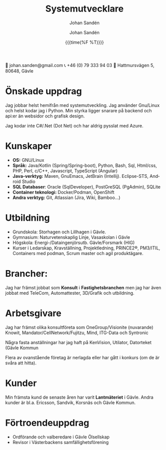 #+OPTIONS: ':nil *:t -:t ::t <:t H:3 \n:nil ^:t arch:headline author:t
#+OPTIONS: broken-links:nil c:nil creator:nil d:(not "LOGBOOK") date:t e:t
#+OPTIONS: email:nil f:t inline:t num:nil p:nil pri:nil prop:nil stat:t tags:t
#+OPTIONS: tasks:t tex:t timestamp:nil title:t toc:nil todo:t |:t
#+TITLE: Systemutvecklare
#+subtitle: Johan Sandén
#+DATE: {{{time(%F %T)}}}
#+AUTHOR: Johan Sandén
#+EMAIL: johan.sanden@gmail.com
#+LANGUAGE: sv
#+SELECT_TAGS: export
#+EXCLUDE_TAGS: noexport
#+OPTIONS: html-link-use-abs-url:nil html-postamble:auto html-preamble:t
#+OPTIONS: html-scripts:t html-style:t html5-fancy:t tex:t
#+HTML_DOCTYPE: xhtml-strict
#+HTML_CONTAINER: div
#+DESCRIPTION:
#+KEYWORDS:
#+HTML_LINK_HOME:
#+HTML_LINK_UP:
#+HTML_MATHJAX:
#+HTML_HEAD:<link rel="stylesheet" type="text/css" href="./css/style.css" />
#+HTML_HEAD_EXTRA:
#+INFOJS_OPT:
#+CREATOR: <a href="https://www.gnu.org/software/emacs/">Emacs</a> <a href="http://orgmode.org">Org-mode</a>
#+LATEX_HEADER:

#+begin_center
📧 johan.sanden@gmail.com   📞 +46 (0) 79 333 94 03   🏡 Hattmursvägen 5, 80648, Gävle
#+end_center

* Önskade uppdrag
Jag jobbar helst hemifrån med systemutveckling. Jag använder Gnu/Linux och helst
kodar jag i Python. Min styrka ligger snarare på backend och api:er än websidor
och grafisk design.

Jag kodar inte C#/.Net (Dot Net) och har aldrig pysslat med Azure.

* Kunskaper
- *OS:* GNU/Linux
- *Språk:* Java/Kotlin (Spring/Spring-boot), Python, Bash, Sql, Html/css, PHP,
  Perl, c/C++, Javascript, TypeScript (Angular)
- *Java-verktyg:* Maven, GnuEmacs, JetBrain (Intellij). Eclipse-STS, Android Studio
- *SQL Databaser*: Oracle (SqlDeveloper), PostGreSQL (PgAdmin), SQLite
- *Container teknologi:* Docker/Podman, OpenShift
- *Andra verktyg:* Git, Atlassian (Jira, Wiki, Bamboo...)
  
* Utbildning
- Grundskola: Storhagen och Lillhagen i Gävle.
- Gymnasium: Naturvetenskaplig Linje, Vasaskolan i Gävle 
- Högskola: Energi-/Dataingenjörsutb. Gävle/Forsmark (HIG)
- Kurser i Ledarskap, Kravställning, Projektledning, PRINCE2®, PM3/ITIL,
  Containers med podman, Scrum master och agil produktägare.

* Brancher:
Jag har främst jobbat som *Konsult* i *Fastighetsbranchen* men jag har även
jobbat med TeleCom, Automattester, 3D/Grafik och utbildning.

* Arbetsgivare
Jag har främst olika konsultföreta som OneGroup/Visionite (nuvarande) Knowit,
Mandator/CellNetwork/Fujitzu, Mind, ITG-Data och Syntronic

Några fasta anställningar har jag haft på KenVision, Utilator, Datorteket (Gävle
Kommun

Flera av ovanstående företag är nerlagda eller har gått i konkurs (om de är
svåra att hitta).

* Kunder
Min främsta kund de senaste åren har varit *Lantmäteriet* i Gävle. Andra kunder
är bl.a. Ericsson, Sandvik, Korsnäs och Gävle Kommun.

* Förtroendeuppdrag
- Ordförande och valberedare i Gävle Ölsellskap
- Revisor i Västerbackens samfällighetsförening
